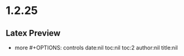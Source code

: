 * 1.2.25
** Latex Preview
	- more #+OPTIONS: controls
	  date:nil toc:nil toc:2 author:nil title:nil